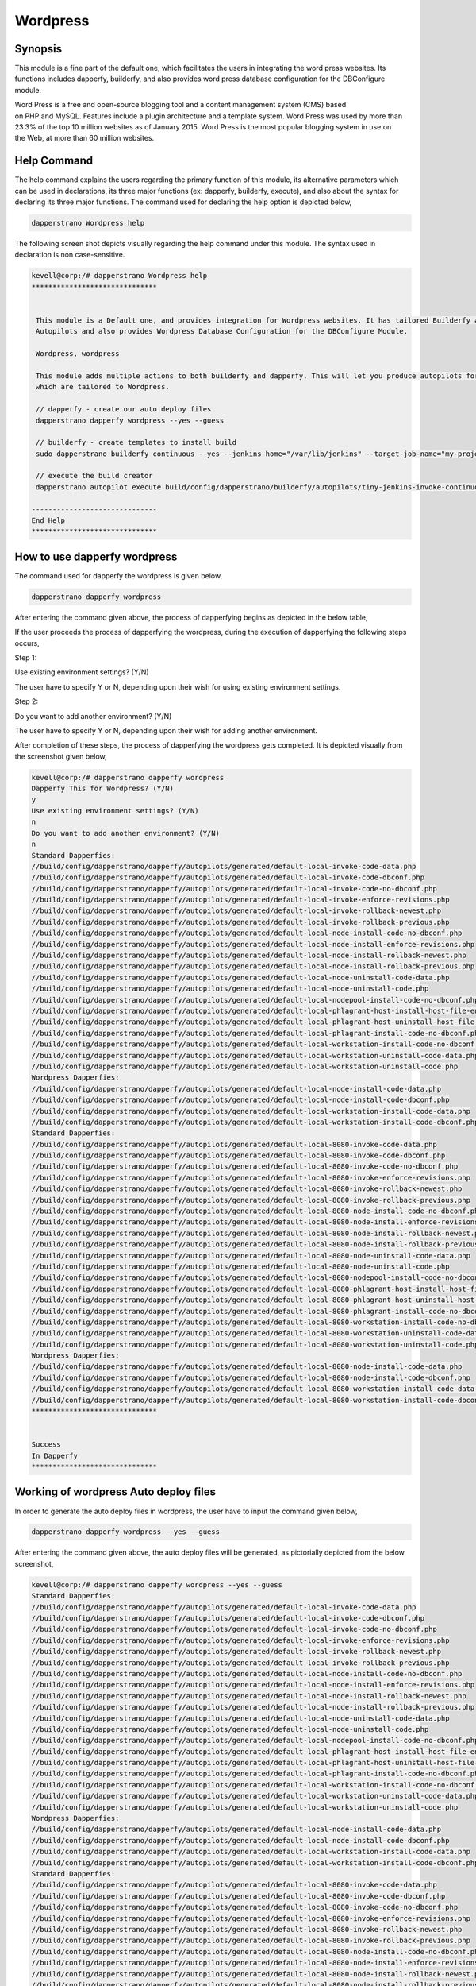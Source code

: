 ============
Wordpress
============

Synopsis
-----------

This module is a fine part of the default one, which facilitates the users in integrating the word press websites. Its functions includes dapperfy, builderfy, and also provides word press database configuration for the DBConfigure module.

Word Press is a free and open-source blogging tool and a content management system (CMS) based on PHP and MySQL. Features include a plugin architecture and a template system. Word Press was used by more than 23.3% of the top 10 million websites as of January 2015. Word Press is the most popular blogging system in use on the Web, at more than 60 million websites.

Help Command
-------------------

The help command explains the users regarding the primary function of this module, its alternative parameters which can be used in declarations, its three major functions (ex: dapperfy, builderfy, execute), and also about the syntax for declaring its three major functions. The command used for declaring the help option is depicted below,

.. code-block:: bash

		dapperstrano Wordpress help


The following screen shot depicts visually regarding the help command under this module. The syntax used in declaration is non case-sensitive.

.. code-block:: bash

 kevell@corp:/# dapperstrano Wordpress help
 ******************************


  This module is a Default one, and provides integration for Wordpress websites. It has tailored Builderfy and Dapperfy
  Autopilots and also provides Wordpress Database Configuration for the DBConfigure Module.

  Wordpress, wordpress

  This module adds multiple actions to both builderfy and dapperfy. This will let you produce autopilots for both
  which are tailored to Wordpress.

  // dapperfy - create our auto deploy files
  dapperstrano dapperfy wordpress --yes --guess

  // builderfy - create templates to install build
  sudo dapperstrano builderfy continuous --yes --jenkins-home="/var/lib/jenkins" --target-job-name="my-project-continuous" --project-description="This is the Continuous Delivery build for My Project" --primary-scm-url="http://146.185.129.66:8080/git/root/first-pharaoh-cd.git" --source-branch-spec="origin/master" --source-scm-url="http://146.185.129.66:8080/git/root/first-pharaoh-cd.git" --days-to-keep="-1" --amount-to-keep="10" --autopilot-test-invoke-install-file="build/config/dapperstrano/autopilots/tiny-staging-invoke-code-no-dbconf.php" --autopilot-prod-invoke-install-file="build/config/dapperstrano/autopilots/tiny-prod-invoke-code-no-dbconf.php" --error-email="phpengine@hotmail.co.uk" --only-autopilots

  // execute the build creator
  dapperstrano autopilot execute build/config/dapperstrano/builderfy/autopilots/tiny-jenkins-invoke-continuous.php

 ------------------------------
 End Help
 ******************************




How to use dapperfy wordpress
--------------------------------------

The command used for dapperfy the wordpress is given below,

.. code-block:: bash

		dapperstrano dapperfy wordpress


After entering the command given above, the process of dapperfying begins as depicted in the below table,


.. cssclass:: table-bordered

 +-----------------------------------+-------------------------------------------+----------------+--------------------------------------+
 | Parameters			     | Alternative Parameters			 | Options	  | Comments				 |
 +===================================+===========================================+================+======================================+
 |Dapperfy This for Wordpress? (Y/N) | Instead of wordpress, we can use 	 | Y(Yes)	  | If the user needs to dapperfy the    |
 |				     | Wordpress also. 				 | 		  | wordpress they can input as Y.	 |
 +-----------------------------------+-------------------------------------------+----------------+--------------------------------------+
 |Dapperfy This for Wordpress? (Y/N) | Instead of wordpress, we can use 	 | N(No)	  | If the user is not in need to        |
 |				     | Wordpress also.				 |		  | dapperfy the wordpress they can      |
 |				     | 						 |		  | input as N.|			 |
 +-----------------------------------+-------------------------------------------+----------------+--------------------------------------+
 

If the user proceeds the process of dapperfying the wordpress, during the execution of dapperfying the following steps occurs,

Step 1:

Use existing environment settings? (Y/N)

The user have to specify Y or N, depending upon their wish for using existing environment settings.

Step 2:

Do you want to add another environment? (Y/N)

The user have to specify Y or N, depending upon their wish for adding another environment.

After completion of these steps, the process of dapperfying the wordpress gets completed. It is depicted visually from the screenshot given below,

.. code-block:: bash

 kevell@corp:/# dapperstrano dapperfy wordpress
 Dapperfy This for Wordpress? (Y/N) 
 y
 Use existing environment settings? (Y/N) 
 n
 Do you want to add another environment? (Y/N) 
 n
 Standard Dapperfies:
 //build/config/dapperstrano/dapperfy/autopilots/generated/default-local-invoke-code-data.php
 //build/config/dapperstrano/dapperfy/autopilots/generated/default-local-invoke-code-dbconf.php
 //build/config/dapperstrano/dapperfy/autopilots/generated/default-local-invoke-code-no-dbconf.php
 //build/config/dapperstrano/dapperfy/autopilots/generated/default-local-invoke-enforce-revisions.php
 //build/config/dapperstrano/dapperfy/autopilots/generated/default-local-invoke-rollback-newest.php
 //build/config/dapperstrano/dapperfy/autopilots/generated/default-local-invoke-rollback-previous.php
 //build/config/dapperstrano/dapperfy/autopilots/generated/default-local-node-install-code-no-dbconf.php
 //build/config/dapperstrano/dapperfy/autopilots/generated/default-local-node-install-enforce-revisions.php
 //build/config/dapperstrano/dapperfy/autopilots/generated/default-local-node-install-rollback-newest.php
 //build/config/dapperstrano/dapperfy/autopilots/generated/default-local-node-install-rollback-previous.php
 //build/config/dapperstrano/dapperfy/autopilots/generated/default-local-node-uninstall-code-data.php
 //build/config/dapperstrano/dapperfy/autopilots/generated/default-local-node-uninstall-code.php
 //build/config/dapperstrano/dapperfy/autopilots/generated/default-local-nodepool-install-code-no-dbconf.php
 //build/config/dapperstrano/dapperfy/autopilots/generated/default-local-phlagrant-host-install-host-file-entry.php
 //build/config/dapperstrano/dapperfy/autopilots/generated/default-local-phlagrant-host-uninstall-host-file-entry.php
 //build/config/dapperstrano/dapperfy/autopilots/generated/default-local-phlagrant-install-code-no-dbconf.php
 //build/config/dapperstrano/dapperfy/autopilots/generated/default-local-workstation-install-code-no-dbconf.php
 //build/config/dapperstrano/dapperfy/autopilots/generated/default-local-workstation-uninstall-code-data.php
 //build/config/dapperstrano/dapperfy/autopilots/generated/default-local-workstation-uninstall-code.php
 Wordpress Dapperfies:
 //build/config/dapperstrano/dapperfy/autopilots/generated/default-local-node-install-code-data.php
 //build/config/dapperstrano/dapperfy/autopilots/generated/default-local-node-install-code-dbconf.php
 //build/config/dapperstrano/dapperfy/autopilots/generated/default-local-workstation-install-code-data.php
 //build/config/dapperstrano/dapperfy/autopilots/generated/default-local-workstation-install-code-dbconf.php
 Standard Dapperfies:
 //build/config/dapperstrano/dapperfy/autopilots/generated/default-local-8080-invoke-code-data.php
 //build/config/dapperstrano/dapperfy/autopilots/generated/default-local-8080-invoke-code-dbconf.php
 //build/config/dapperstrano/dapperfy/autopilots/generated/default-local-8080-invoke-code-no-dbconf.php
 //build/config/dapperstrano/dapperfy/autopilots/generated/default-local-8080-invoke-enforce-revisions.php
 //build/config/dapperstrano/dapperfy/autopilots/generated/default-local-8080-invoke-rollback-newest.php
 //build/config/dapperstrano/dapperfy/autopilots/generated/default-local-8080-invoke-rollback-previous.php
 //build/config/dapperstrano/dapperfy/autopilots/generated/default-local-8080-node-install-code-no-dbconf.php
 //build/config/dapperstrano/dapperfy/autopilots/generated/default-local-8080-node-install-enforce-revisions.php
 //build/config/dapperstrano/dapperfy/autopilots/generated/default-local-8080-node-install-rollback-newest.php
 //build/config/dapperstrano/dapperfy/autopilots/generated/default-local-8080-node-install-rollback-previous.php
 //build/config/dapperstrano/dapperfy/autopilots/generated/default-local-8080-node-uninstall-code-data.php
 //build/config/dapperstrano/dapperfy/autopilots/generated/default-local-8080-node-uninstall-code.php
 //build/config/dapperstrano/dapperfy/autopilots/generated/default-local-8080-nodepool-install-code-no-dbconf.php
 //build/config/dapperstrano/dapperfy/autopilots/generated/default-local-8080-phlagrant-host-install-host-file-entry.php
 //build/config/dapperstrano/dapperfy/autopilots/generated/default-local-8080-phlagrant-host-uninstall-host-file-entry.php
 //build/config/dapperstrano/dapperfy/autopilots/generated/default-local-8080-phlagrant-install-code-no-dbconf.php
 //build/config/dapperstrano/dapperfy/autopilots/generated/default-local-8080-workstation-install-code-no-dbconf.php
 //build/config/dapperstrano/dapperfy/autopilots/generated/default-local-8080-workstation-uninstall-code-data.php
 //build/config/dapperstrano/dapperfy/autopilots/generated/default-local-8080-workstation-uninstall-code.php
 Wordpress Dapperfies:
 //build/config/dapperstrano/dapperfy/autopilots/generated/default-local-8080-node-install-code-data.php
 //build/config/dapperstrano/dapperfy/autopilots/generated/default-local-8080-node-install-code-dbconf.php
 //build/config/dapperstrano/dapperfy/autopilots/generated/default-local-8080-workstation-install-code-data.php
 //build/config/dapperstrano/dapperfy/autopilots/generated/default-local-8080-workstation-install-code-dbconf.php
 ******************************
 
 
 Success
 In Dapperfy
 ******************************
 

Working of wordpress Auto deploy files
------------------------------------------------

In order to generate the auto deploy files in wordpress, the user have to input the command given below,

.. code-block:: bash

		dapperstrano dapperfy wordpress --yes --guess


After entering the command given above, the auto deploy files will be generated, as pictorially depicted from the below screenshot,


.. code-block:: bash

 kevell@corp:/# dapperstrano dapperfy wordpress --yes --guess
 Standard Dapperfies:
 //build/config/dapperstrano/dapperfy/autopilots/generated/default-local-invoke-code-data.php
 //build/config/dapperstrano/dapperfy/autopilots/generated/default-local-invoke-code-dbconf.php
 //build/config/dapperstrano/dapperfy/autopilots/generated/default-local-invoke-code-no-dbconf.php
 //build/config/dapperstrano/dapperfy/autopilots/generated/default-local-invoke-enforce-revisions.php
 //build/config/dapperstrano/dapperfy/autopilots/generated/default-local-invoke-rollback-newest.php
 //build/config/dapperstrano/dapperfy/autopilots/generated/default-local-invoke-rollback-previous.php
 //build/config/dapperstrano/dapperfy/autopilots/generated/default-local-node-install-code-no-dbconf.php
 //build/config/dapperstrano/dapperfy/autopilots/generated/default-local-node-install-enforce-revisions.php
 //build/config/dapperstrano/dapperfy/autopilots/generated/default-local-node-install-rollback-newest.php
 //build/config/dapperstrano/dapperfy/autopilots/generated/default-local-node-install-rollback-previous.php
 //build/config/dapperstrano/dapperfy/autopilots/generated/default-local-node-uninstall-code-data.php
 //build/config/dapperstrano/dapperfy/autopilots/generated/default-local-node-uninstall-code.php
 //build/config/dapperstrano/dapperfy/autopilots/generated/default-local-nodepool-install-code-no-dbconf.php
 //build/config/dapperstrano/dapperfy/autopilots/generated/default-local-phlagrant-host-install-host-file-entry.php
 //build/config/dapperstrano/dapperfy/autopilots/generated/default-local-phlagrant-host-uninstall-host-file-entry.php
 //build/config/dapperstrano/dapperfy/autopilots/generated/default-local-phlagrant-install-code-no-dbconf.php
 //build/config/dapperstrano/dapperfy/autopilots/generated/default-local-workstation-install-code-no-dbconf.php
 //build/config/dapperstrano/dapperfy/autopilots/generated/default-local-workstation-uninstall-code-data.php
 //build/config/dapperstrano/dapperfy/autopilots/generated/default-local-workstation-uninstall-code.php
 Wordpress Dapperfies:
 //build/config/dapperstrano/dapperfy/autopilots/generated/default-local-node-install-code-data.php
 //build/config/dapperstrano/dapperfy/autopilots/generated/default-local-node-install-code-dbconf.php
 //build/config/dapperstrano/dapperfy/autopilots/generated/default-local-workstation-install-code-data.php
 //build/config/dapperstrano/dapperfy/autopilots/generated/default-local-workstation-install-code-dbconf.php
 Standard Dapperfies:
 //build/config/dapperstrano/dapperfy/autopilots/generated/default-local-8080-invoke-code-data.php
 //build/config/dapperstrano/dapperfy/autopilots/generated/default-local-8080-invoke-code-dbconf.php
 //build/config/dapperstrano/dapperfy/autopilots/generated/default-local-8080-invoke-code-no-dbconf.php
 //build/config/dapperstrano/dapperfy/autopilots/generated/default-local-8080-invoke-enforce-revisions.php
 //build/config/dapperstrano/dapperfy/autopilots/generated/default-local-8080-invoke-rollback-newest.php
 //build/config/dapperstrano/dapperfy/autopilots/generated/default-local-8080-invoke-rollback-previous.php
 //build/config/dapperstrano/dapperfy/autopilots/generated/default-local-8080-node-install-code-no-dbconf.php
 //build/config/dapperstrano/dapperfy/autopilots/generated/default-local-8080-node-install-enforce-revisions.php
 //build/config/dapperstrano/dapperfy/autopilots/generated/default-local-8080-node-install-rollback-newest.php
 //build/config/dapperstrano/dapperfy/autopilots/generated/default-local-8080-node-install-rollback-previous.php
 //build/config/dapperstrano/dapperfy/autopilots/generated/default-local-8080-node-uninstall-code-data.php
 //build/config/dapperstrano/dapperfy/autopilots/generated/default-local-8080-node-uninstall-code.php
 //build/config/dapperstrano/dapperfy/autopilots/generated/default-local-8080-nodepool-install-code-no-dbconf.php
 //build/config/dapperstrano/dapperfy/autopilots/generated/default-local-8080-phlagrant-host-install-host-file-entry.php
 //build/config/dapperstrano/dapperfy/autopilots/generated/default-local-8080-phlagrant-host-uninstall-host-file-entry.php
 //build/config/dapperstrano/dapperfy/autopilots/generated/default-local-8080-phlagrant-install-code-no-dbconf.php
 //build/config/dapperstrano/dapperfy/autopilots/generated/default-local-8080-workstation-install-code-no-dbconf.php
 //build/config/dapperstrano/dapperfy/autopilots/generated/default-local-8080-workstation-uninstall-code-data.php
 //build/config/dapperstrano/dapperfy/autopilots/generated/default-local-8080-workstation-uninstall-code.php
 Wordpress Dapperfies:
 //build/config/dapperstrano/dapperfy/autopilots/generated/default-local-8080-node-install-code-data.php
 //build/config/dapperstrano/dapperfy/autopilots/generated/default-local-8080-node-install-code-dbconf.php
 //build/config/dapperstrano/dapperfy/autopilots/generated/default-local-8080-workstation-install-code-data.php
 //build/config/dapperstrano/dapperfy/autopilots/generated/default-local-8080-workstation-install-code-dbconf.php
 ******************************
 

 Success
 In Dapperfy
 ******************************


Benefits
----------

* It is well-to-do in both ubuntu and as well as in cent OS.
* The parameters used in declaration is not case sensitive.
* Word Press also features integrated link management; a search engine–friendly, clean permalink structure
* It has the ability to assign multiple categories to articles; and support for tagging of posts and articles.
* In wordpress Automatic filters are also included, providing standardized formatting and styling of text in articles

